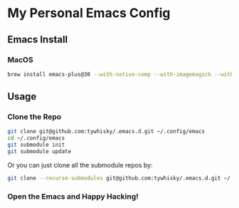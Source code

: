 * My Personal Emacs Config

** Emacs Install

*** MacOS

#+BEGIN_SRC bash
brew install emacs-plus@30 --with-native-comp --with-imagemagick --with-c9rgreen-sonoma-icon
#+END_SRC

** Usage

*** Clone the Repo
#+BEGIN_SRC bash
  git clone git@github.com:tywhisky/.emacs.d.git ~/.config/emacs
  cd ~/.config/emacs
  git submodule init
  git submodule update
#+END_SRC

Or you can just clone all the submodule repos by:

#+BEGIN_SRC bash
  git clone --recurse-submodules git@github.com:tywhisky/.emacs.d.git ~/.config/emacs
#+END_SRC

*** Open the Emacs and Happy Hacking!
